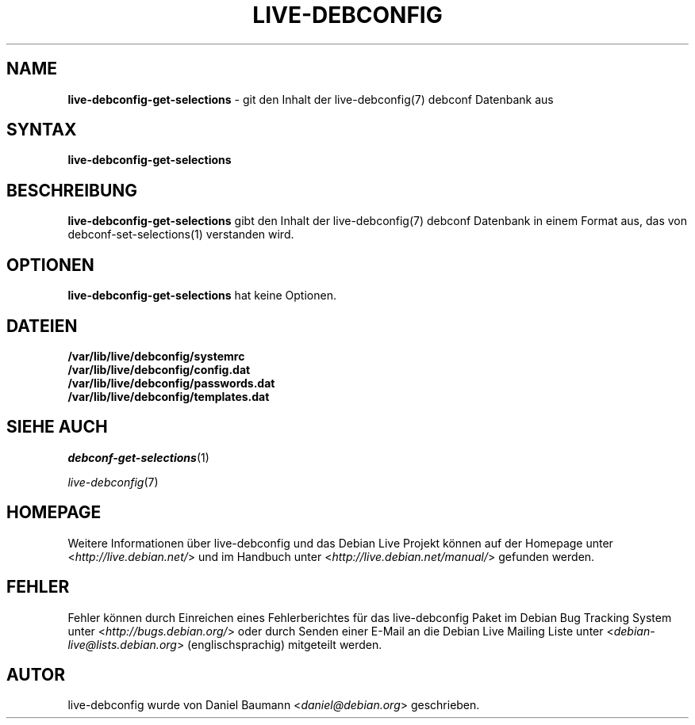 .\" live-debconfig(7) - System Configuration Scripts
.\" Copyright (C) 2006-2013 Daniel Baumann <daniel@debian.org>
.\"
.\" This program comes with ABSOLUTELY NO WARRANTY; for details see COPYING.
.\" This is free software, and you are welcome to redistribute it
.\" under certain conditions; see COPYING for details.
.\"
.\"
.\"*******************************************************************
.\"
.\" This file was generated with po4a. Translate the source file.
.\"
.\"*******************************************************************
.TH LIVE\-DEBCONFIG 1 25.01.2013 4.0~a16\-1 "Debian Live Projekt"

.SH NAME
\fBlive\-debconfig\-get\-selections\fP \- git den Inhalt der live\-debconfig(7)
debconf Datenbank aus

.SH SYNTAX
\fBlive\-debconfig\-get\-selections\fP

.SH BESCHREIBUNG
\fBlive\-debconfig\-get\-selections\fP gibt den Inhalt der live\-debconfig(7)
debconf Datenbank in einem Format aus, das von debconf\-set\-selections(1)
verstanden wird.

.SH OPTIONEN
\fBlive\-debconfig\-get\-selections\fP hat keine Optionen.

.SH DATEIEN
.IP \fB/var/lib/live/debconfig/systemrc\fP 4
.IP \fB/var/lib/live/debconfig/config.dat\fP 4
.IP \fB/var/lib/live/debconfig/passwords.dat\fP 4
.IP \fB/var/lib/live/debconfig/templates.dat\fP 4

.SH "SIEHE AUCH"
\fIdebconf\-get\-selections\fP(1)
.PP
\fIlive\-debconfig\fP(7)

.SH HOMEPAGE
Weitere Informationen über live\-debconfig und das Debian Live Projekt können
auf der Homepage unter <\fIhttp://live.debian.net/\fP> und im Handbuch
unter <\fIhttp://live.debian.net/manual/\fP> gefunden werden.

.SH FEHLER
Fehler können durch Einreichen eines Fehlerberichtes für das live\-debconfig
Paket im Debian Bug Tracking System unter
<\fIhttp://bugs.debian.org/\fP> oder durch Senden einer E\-Mail an die
Debian Live Mailing Liste unter <\fIdebian\-live@lists.debian.org\fP>
(englischsprachig) mitgeteilt werden.

.SH AUTOR
live\-debconfig wurde von Daniel Baumann <\fIdaniel@debian.org\fP>
geschrieben.
